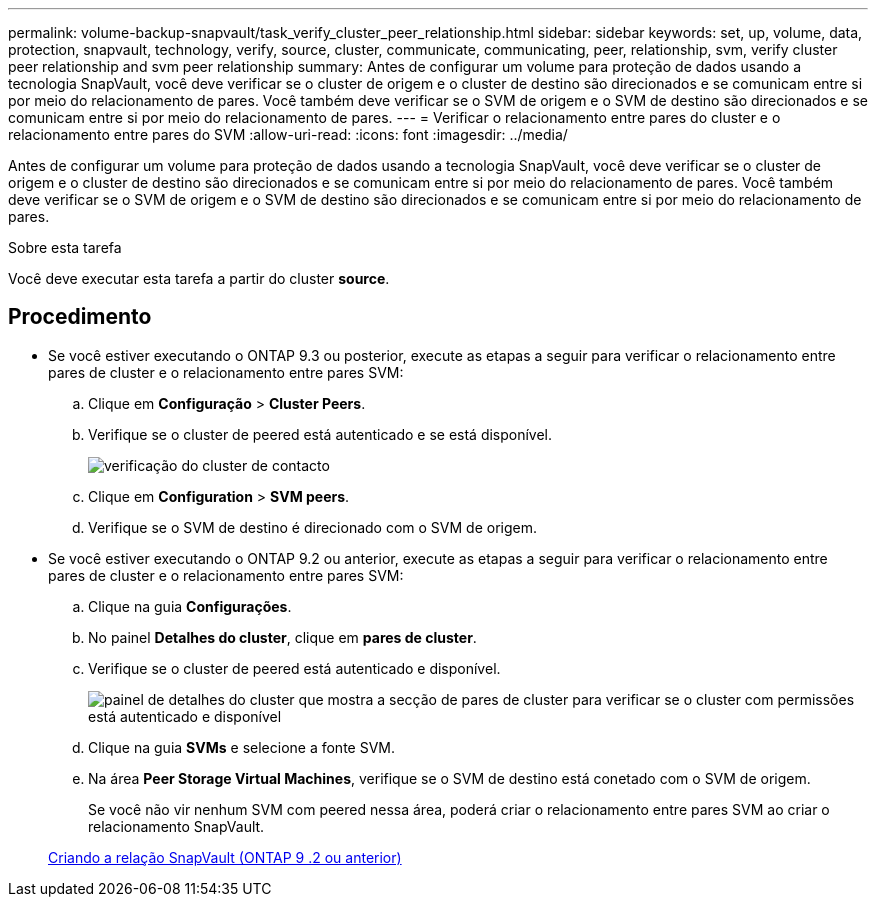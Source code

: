 ---
permalink: volume-backup-snapvault/task_verify_cluster_peer_relationship.html 
sidebar: sidebar 
keywords: set, up, volume, data, protection, snapvault, technology, verify, source, cluster, communicate, communicating, peer, relationship, svm, verify cluster peer relationship and svm peer relationship 
summary: Antes de configurar um volume para proteção de dados usando a tecnologia SnapVault, você deve verificar se o cluster de origem e o cluster de destino são direcionados e se comunicam entre si por meio do relacionamento de pares. Você também deve verificar se o SVM de origem e o SVM de destino são direcionados e se comunicam entre si por meio do relacionamento de pares. 
---
= Verificar o relacionamento entre pares do cluster e o relacionamento entre pares do SVM
:allow-uri-read: 
:icons: font
:imagesdir: ../media/


[role="lead"]
Antes de configurar um volume para proteção de dados usando a tecnologia SnapVault, você deve verificar se o cluster de origem e o cluster de destino são direcionados e se comunicam entre si por meio do relacionamento de pares. Você também deve verificar se o SVM de origem e o SVM de destino são direcionados e se comunicam entre si por meio do relacionamento de pares.

.Sobre esta tarefa
Você deve executar esta tarefa a partir do cluster *source*.



== Procedimento

* Se você estiver executando o ONTAP 9.3 ou posterior, execute as etapas a seguir para verificar o relacionamento entre pares de cluster e o relacionamento entre pares SVM:
+
.. Clique em *Configuração* > *Cluster Peers*.
.. Verifique se o cluster de peered está autenticado e se está disponível.
+
image::../media/cluster_pper_930_backup.gif[verificação do cluster de contacto]

.. Clique em *Configuration* > *SVM peers*.
.. Verifique se o SVM de destino é direcionado com o SVM de origem.


* Se você estiver executando o ONTAP 9.2 ou anterior, execute as etapas a seguir para verificar o relacionamento entre pares de cluster e o relacionamento entre pares SVM:
+
.. Clique na guia *Configurações*.
.. No painel *Detalhes do cluster*, clique em *pares de cluster*.
.. Verifique se o cluster de peered está autenticado e disponível.
+
image::../media/cluster_peer_health_backup.gif[painel de detalhes do cluster que mostra a secção de pares de cluster para verificar se o cluster com permissões está autenticado e disponível]

.. Clique na guia *SVMs* e selecione a fonte SVM.
.. Na área *Peer Storage Virtual Machines*, verifique se o SVM de destino está conetado com o SVM de origem.
+
Se você não vir nenhum SVM com peered nessa área, poderá criar o relacionamento entre pares SVM ao criar o relacionamento SnapVault.



+
xref:task_creating_snapvault_relationship_92_earlier.adoc[Criando a relação SnapVault (ONTAP 9 .2 ou anterior)]


